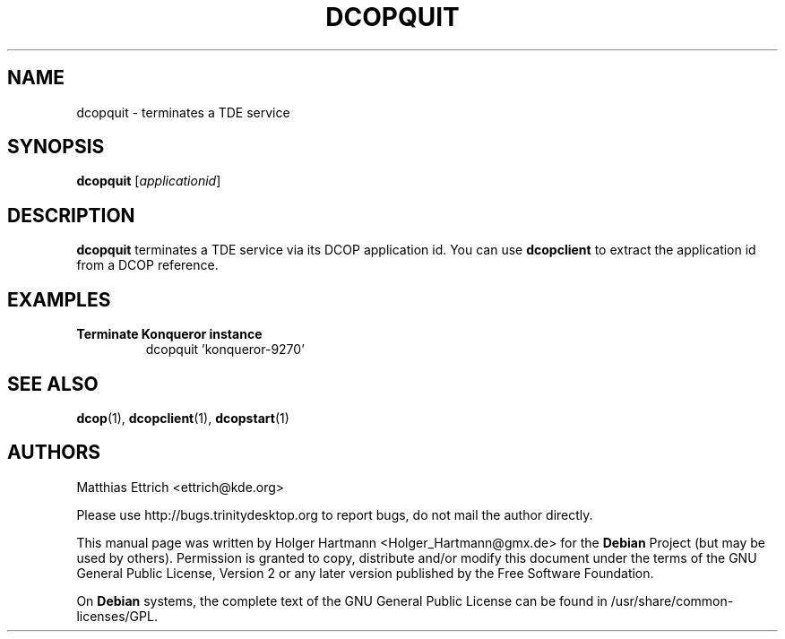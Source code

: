 .TH DCOPQUIT 1 "Jun 2006" "Trinity Desktop Environment" ""
.SH NAME
dcopquit
\- terminates a TDE service
.SH SYNOPSIS
.B dcopquit
.RI [ applicationid ]
.SH DESCRIPTION
\fBdcopquit\fP terminates a TDE service via its DCOP application id. You can use \fBdcopclient\fP to extract the application id from a DCOP reference.
.SH EXAMPLES
.TP
.B Terminate Konqueror instance
dcopquit 'konqueror\-9270'
.SH SEE ALSO
.BR dcop (1),\  dcopclient (1),\  dcopstart (1)
.SH AUTHORS
.nf
Matthias Ettrich <ettrich@kde.org>
.br

.br
.fi
Please use http://bugs.trinitydesktop.org to report bugs, do not mail the author directly.
.PP
This manual page was written by Holger Hartmann <Holger_Hartmann@gmx.de> for the \fBDebian\fP Project (but may be used by others). Permission is granted to copy, distribute and/or modify this document under the terms of the GNU General Public License, Version 2 or any later version published by the Free Software Foundation.
.PP
On \fBDebian\fP systems, the complete text of the GNU General Public License can be found in /usr/share/common\-licenses/GPL.
